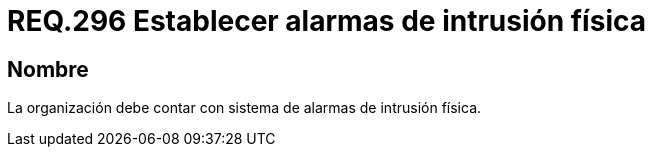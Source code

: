 :slug: rules/296/
:category: rules
:description: En el presente documento se detallan los requerimientos de seguridad relacionados a la gestión adecuada de sistemas de control. Por lo tanto, en este requerimiento, se recomienda que toda organización cuente con sistemas de alarma de intrusión física.
:keywords: Organización, Alarma, Intrusión Física, Control, Sistema, Seguridad.
:rules: yes

= REQ.296 Establecer alarmas de intrusión física

== Nombre

La organización debe contar con sistema de alarmas de intrusión física.
